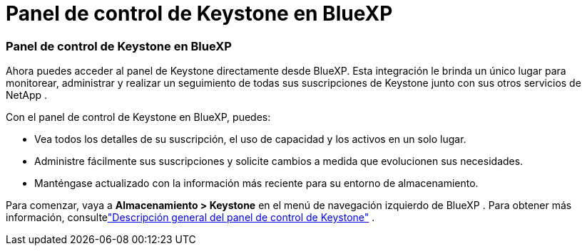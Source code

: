 = Panel de control de Keystone en BlueXP
:allow-uri-read: 




=== Panel de control de Keystone en BlueXP

Ahora puedes acceder al panel de Keystone directamente desde BlueXP.  Esta integración le brinda un único lugar para monitorear, administrar y realizar un seguimiento de todas sus suscripciones de Keystone junto con sus otros servicios de NetApp .

Con el panel de control de Keystone en BlueXP, puedes:

* Vea todos los detalles de su suscripción, el uso de capacidad y los activos en un solo lugar.
* Administre fácilmente sus suscripciones y solicite cambios a medida que evolucionen sus necesidades.
* Manténgase actualizado con la información más reciente para su entorno de almacenamiento.


Para comenzar, vaya a *Almacenamiento > Keystone* en el menú de navegación izquierdo de BlueXP .  Para obtener más información, consultelink:https://docs.netapp.com/us-en/keystone-staas/integrations/dashboard-overview.html["Descripción general del panel de control de Keystone"] .
